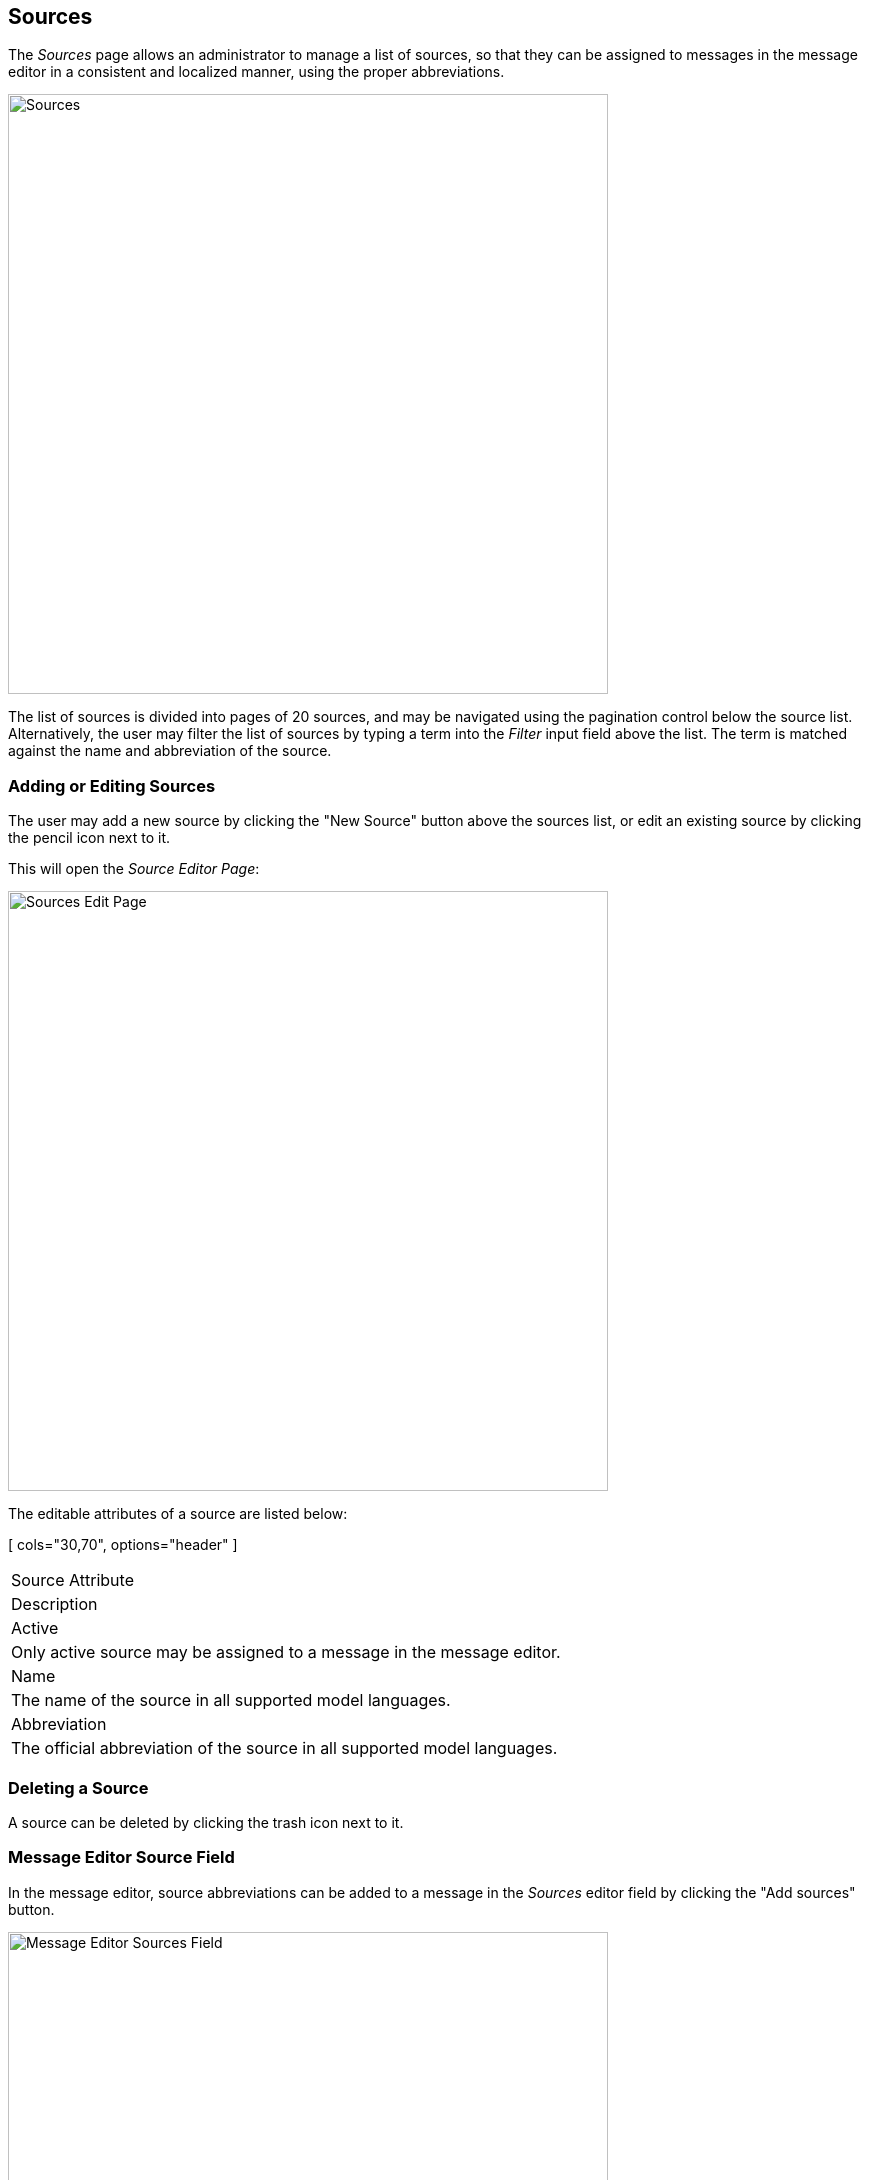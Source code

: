 
:imagesdir: images

== Sources

The _Sources_ page allows an administrator to manage a list of sources, so that they can
be assigned to messages in the message editor in a consistent and localized manner, using
the proper abbreviations.

image::SourcesPage.png[Sources, 600]

The list of sources is divided into pages of 20 sources, and may be navigated using the
pagination control below the source list.
Alternatively, the user may filter the list of sources by typing a term into the _Filter_ input field
above the list. The term is matched against the name and abbreviation of the source.

=== Adding or Editing Sources

The user may add a new source by clicking the "New Source" button above
the sources list, or edit an existing source by clicking the pencil icon next to it.

This will open the _Source Editor Page_:

image::SourcesEditPage.png[Sources Edit Page, 600]

The editable attributes of a source are listed below:

[ cols="30,70", options="header" ]
|===
| Source Attribute
| Description

| Active
| Only active source may be assigned to a message in the message editor.

| Name
| The name of the source in all supported model languages.

| Abbreviation
| The official abbreviation of the source in all supported model languages.

|===

=== Deleting a Source

A source can be deleted by clicking the trash icon next to it.

=== Message Editor Source Field

In the message editor, source abbreviations can be added to a message in the _Sources_ editor field
by clicking the "Add sources" button.

image::MessageSourcesField.png[Message Editor Sources Field, 600]

This will open a dialog and allow the user to search and select the sources to add along with the
date of the source interaction.

=== Importing and Exporting Sources

The administrator can export and import sources from the action menu above the sources list.

The export/import file format is based on a JSON representation of the
https://github.com/NiordOrg/niord/blob/master/niord-core/src/main/java/org/niord/core/source/vo/SourceVo.java[SourceVo]
class.

Example:
[source,json]
----
[
  {
    "active": true,
    "descs": [
      {
        "lang": "da",
        "name": "Arktisk Kommando",
        "abbreviation": "AKO"
      },
      {
        "lang": "en",
        "name": "Joint Arctic Command",
        "abbreviation": "JACMD "
      }
    ]
  },
  ...
]
----

Importing a source JSON file will trigger the _source-import_ batch job.
Batch jobs can be monitored and managed by system administrators.

As an alternative to manually uploading a source JSON file on the _Sources_ page,
the file can be copied to the _$NIORD_HOME/batch-jobs/sources-import/in_ folder.
